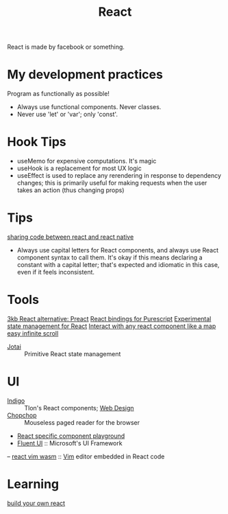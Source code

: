 #+TITLE: React

React is made by facebook or something.

* My development practices
Program as functionally as possible!
- Always use functional components. Never classes.
- Never use 'let' or 'var'; only 'const'.

* Hook Tips
- useMemo for expensive computations. It's magic
- useHook is a replacement for most UX logic
- useEffect is used to replace any rerendering in response to dependency changes; this is primarily useful for making requests when the user takes an action (thus changing props)
* Tips
[[https://m.youtube.com/watch?v=O8d_42Wc-po][sharing code between react and react native]]

- Always use capital letters for React components, and always use React component syntax to call them. It's okay if this means declaring a constant with a capital letter; that's expected and idiomatic in this case, even if it feels inconsistent.
* Tools
[[https://github.com/preactjs/preact][3kb React alternative: Preact]]
[[https://github.com/purescript-contrib/purescript-react][React bindings for Purescript]]
[[https://github.com/facebookexperimental/Recoil][Experimental state management for React]]
[[https://github.com/strateos/react-map-interaction][Interact with any react component like a map]]
[[https://github.com/danbovey/react-infinite-scroller][easy infinite scroll]]
- [[https://github.com/pmndrs/jotai][Jotai]] :: Primitive React state management
* UI
- [[https://github.com/urbit/indigo-react][Indigo]] :: Tlon's React components; [[file:web_design.org][Web Design]]
- [[https://github.com/jpzk/chopchop][Chopchop]] :: Mouseless paged reader for the browser
- [[https://github.com/uber/react-view][React specific component playground]]
- [[https://github.com/microsoft/fluentui][Fluent UI]] :: Microsoft's UI Framework
-- [[https://github.com/rhysd/react-vim-wasm][react vim wasm]] :: [[file:vim.org][Vim]] editor embedded in React code
* Learning
[[https://pomb.us/build-your-own-react/][build your own react]]
